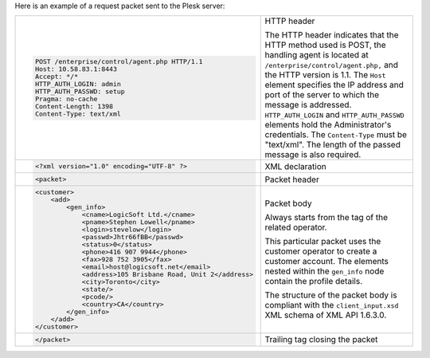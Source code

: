 Here is an example of a request packet sent to the Plesk server:

..  list-table::

    -
        -   ..  code-block:: http

                POST /enterprise/control/agent.php HTTP/1.1
                Host: 10.58.83.1:8443
                Accept: */*
                HTTP_AUTH_LOGIN: admin
                HTTP_AUTH_PASSWD: setup
                Pragma: no-cache
                Content-Length: 1398
                Content-Type: text/xml

        -   HTTP header

            The HTTP header indicates that the HTTP method used is POST,
            the handling agent is located at
            ``/enterprise/control/agent.php,`` and the HTTP version is
            1.1. The ``Host`` element specifies the IP address and port of
            the server to which the message is addressed.
            ``HTTP_AUTH_LOGIN`` and ``HTTP_AUTH_PASSWD`` elements hold the
            Administrator's credentials. The ``Content-Type`` must be
            "text/xml". The length of the passed message is also required.

    -
        -   ..  code-block:: xml

                <?xml version="1.0" encoding="UTF-8" ?>

        -   XML declaration

    -
        -   ..  code-block:: xml

                <packet>

        -   Packet header

    -
        -   ..  code-block:: xml

                <customer>
                    <add>
                        <gen_info>
                            <cname>LogicSoft Ltd.</cname>
                            <pname>Stephen Lowell</pname>
                            <login>stevelow</login>
                            <passwd>Jhtr66fBB</passwd>
                            <status>0</status>
                            <phone>416 907 9944</phone>
                            <fax>928 752 3905</fax>
                            <email>host@logicsoft.net</email>
                            <address>105 Brisbane Road, Unit 2</address>
                            <city>Toronto</city>
                            <state/>
                            <pcode/>
                            <country>CA</country>
                        </gen_info>
                    </add>
                </customer>

        -   Packet body

            Always starts from the tag of the related operator.

            This particular packet uses the customer operator to create a
            customer account. The elements nested within the ``gen_info`` node
            contain the profile details.

            The structure of the packet body is compliant with the
            ``client_input.xsd`` XML schema of XML API 1.6.3.0.

    -
        -   ..  code-block:: xml

                </packet>

        -  Trailing tag closing the packet

